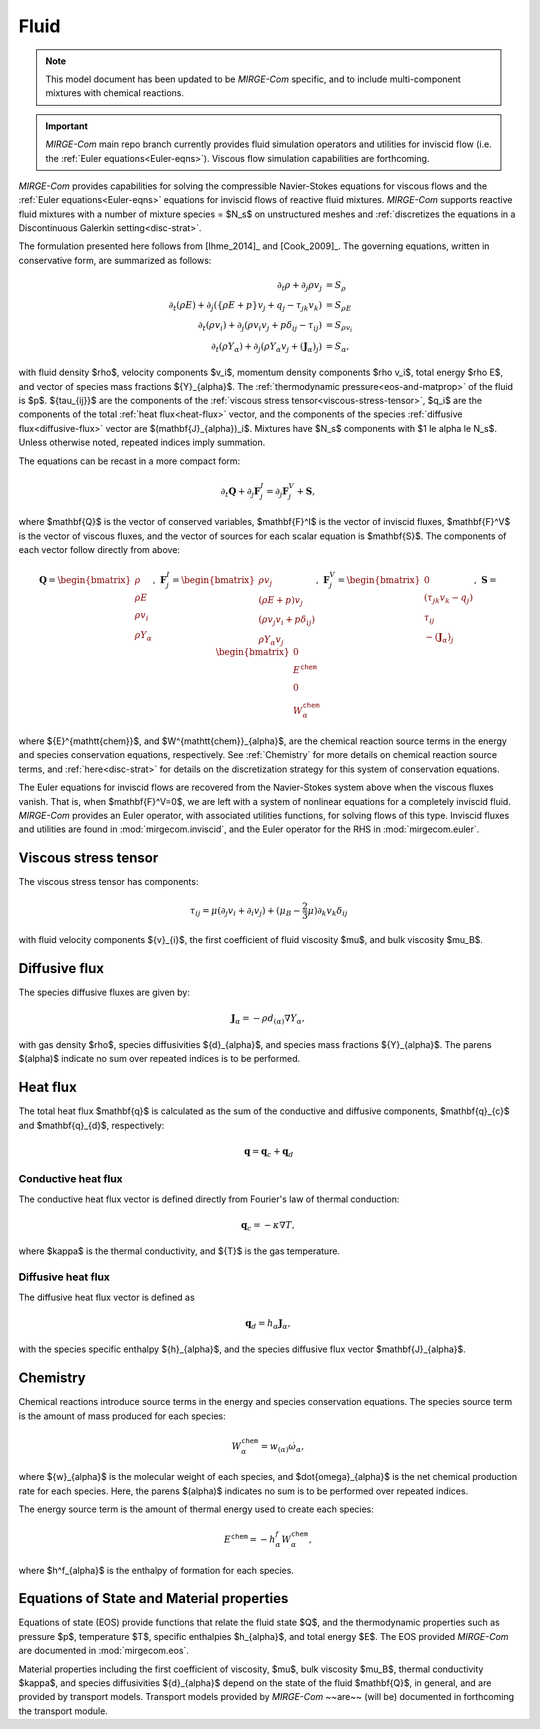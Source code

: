 =====
Fluid
=====

.. note::

   This model document has been updated to be *MIRGE-Com* specific, and to include multi-component mixtures
   with chemical reactions.

.. important::

   *MIRGE-Com* main repo branch currently provides fluid simulation operators and utilities for inviscid
   flow (i.e. the :ref:`Euler equations<Euler-eqns>`).  Viscous flow simulation capabilities are forthcoming.

.. raw:: latex

    \def\RE{\operatorname{RE}}
    \def\PR{\operatorname{PR}}

.. raw:: html

    \(
    \def\RE{\operatorname{RE}}
    \def\PR{\operatorname{PR}}
    \)

.. _NS-eqns:

*MIRGE-Com* provides capabilities for solving the compressible Navier-Stokes equations for viscous flows and
the :ref:`Euler equations<Euler-eqns>` equations for inviscid flows of reactive fluid mixtures. *MIRGE-Com*
supports reactive fluid mixtures with a number of mixture species = $N_s$ on unstructured meshes and
:ref:`discretizes the equations in a Discontinuous Galerkin setting<disc-strat>`.

The formulation presented here follows from [Ihme_2014]_ and [Cook_2009]_. The governing equations, written in conservative form, are summarized as follows:

.. math::
    \partial_{t}{\rho} + \partial_{j}{\rho v_j} &= S_\rho \\
    \partial_{t}(\rho{E}) + \partial_j\left(\left\{\rho E + p\right\}v_j + q_j - \tau_{jk}v_k\right) &= S_{\rho E} \\
    \partial_{t}({\rho}{v_i}) + \partial_j\left(\rho v_i v_j + p\delta_{ij} - \tau_{ij}\right) &= S_{\rho v_i} \\
    \partial_{t}(\rho{Y}_{\alpha}) + \partial_j\left(\rho{Y}_{\alpha}v_j + (\mathbf{J}_{\alpha})_j\right) &= S_{\alpha},

with fluid density $\rho$, velocity components $v_i$, momentum density components $\rho v_i$, total energy $\rho E$,
and vector of species mass fractions ${Y}_{\alpha}$. The :ref:`thermodynamic pressure<eos-and-matprop>` of the fluid
is $p$.  ${\tau_{ij}}$ are the components of the :ref:`viscous stress tensor<viscous-stress-tensor>`, $q_i$ are the
components of the total :ref:`heat flux<heat-flux>` vector, and the components of the
species :ref:`diffusive flux<diffusive-flux>` vector are $(\mathbf{J}_{\alpha})_i$. Mixtures have $N_s$ components
with $1 \le \alpha \le N_s$. Unless otherwise noted, repeated indices imply summation.

The equations can be recast in a more compact form:

.. math::

    \partial_t{\mathbf{Q}} + \partial_j{\mathbf{F}^{I}_j} = \partial_j{\mathbf{F}^{V}_j} + \mathbf{S},

where $\mathbf{Q}$ is the vector of conserved variables, $\mathbf{F}^I$ is the vector of inviscid fluxes,
$\mathbf{F}^V$ is the vector of viscous fluxes, and the vector of sources for each scalar equation  is $\mathbf{S}$.
The components of each vector follow directly from above:

.. math::

   \mathbf{Q} = \begin{bmatrix}\rho\\\rho{E}\\\rho{v}_{i}\\\rho{Y}_{\alpha}\end{bmatrix},
   ~\mathbf{F}^{I}_{j} = \begin{bmatrix}\rho{v}_{j}\\\left(\rho{E}+p\right){v}_{j}\\
   \left(\rho{v}_{j}{v}_{i}+p\delta_{ij}\right)\\\rho{Y}_{\alpha}{v}_{j}\end{bmatrix},
   ~\mathbf{F}^V_{j} = \begin{bmatrix}0\\\left(\tau_{jk}{v}_{k}-{q}_{j}\right)\\{\tau}_{ij}\\
   -(\mathbf{J}_{\alpha})_{j}\end{bmatrix},
   ~\mathbf{S} = \begin{bmatrix}0\\E^{\mathtt{chem}}\\0\\W^{\mathtt{chem}}_{\alpha}\end{bmatrix}

where ${E}^{\mathtt{chem}}$, and $W^{\mathtt{chem}}_{\alpha}$, are the chemical reaction source terms
in the energy and species conservation equations, respectively.  See :ref:`Chemistry` for more details
on chemical reaction source terms, and :ref:`here<disc-strat>` for details on the discretization
strategy for this system of conservation equations.

.. _Euler-eqns:

The Euler equations for inviscid flows are recovered from the Navier-Stokes system above when the
viscous fluxes vanish. That is, when $\mathbf{F}^V=0$, we are left with a system of nonlinear
equations for a completely inviscid fluid. *MIRGE-Com* provides an Euler operator, with associated
utilities functions, for solving flows of this type.  Inviscid fluxes and utilities are found in
:mod:`mirgecom.inviscid`, and the Euler operator for the RHS in :mod:`mirgecom.euler`.

.. _viscous-stress-tensor:

Viscous stress tensor
---------------------
The viscous stress tensor has components:

.. math::
    \tau_{ij} = \mu \left(\partial_j{v_i} + \partial_i{v_j}\right)
    +(\mu_B - \frac{2}{3}\mu)\partial_k{v_k}\delta_{ij}

with fluid velocity components ${v}_{i}$, the first coefficient of fluid
viscosity $\mu$, and bulk viscosity $\mu_B$.


.. _diffusive-flux:

Diffusive flux
--------------
The species diffusive fluxes are given by:

.. math::
   \mathbf{J}_{\alpha} = -\rho{d}_{(\alpha)}\nabla{Y}_{\alpha},

with gas density $\rho$, species diffusivities ${d}_{\alpha}$, and
species mass fractions ${Y}_{\alpha}$.  The parens $(\alpha)$ indicate no sum
over repeated indices is to be performed.


.. _heat-flux:

Heat flux
---------

The total heat flux $\mathbf{q}$ is calculated as the sum of the
conductive and diffusive components, $\mathbf{q}_{c}$ and $\mathbf{q}_{d}$,
respectively:

.. math::
   \mathbf{q} = \mathbf{q}_c + \mathbf{q}_d


Conductive heat flux
^^^^^^^^^^^^^^^^^^^^
The conductive heat flux vector is defined directly from Fourier's law of thermal conduction:

.. math::
    \mathbf{q}_c = -\kappa\nabla{T},

where $\kappa$ is the thermal conductivity, and ${T}$ is the gas
temperature.

Diffusive heat flux
^^^^^^^^^^^^^^^^^^^
The diffusive heat flux vector is defined as

.. math::
   \mathbf{q}_d = {h}_{\alpha}\mathbf{J}_{\alpha},

with the species specific enthalpy ${h}_{\alpha}$, and the species
diffusive flux vector $\mathbf{J}_{\alpha}$.

.. _Chemistry:

Chemistry
---------

Chemical reactions introduce source terms in the energy and species conservation equations.
The species source term is the amount of mass produced for each species:

.. math::
   W^{\mathtt{chem}}_{\alpha} = w_{(\alpha)}\dot{\omega}_{\alpha},

where ${w}_{\alpha}$ is the molecular weight of each species, and $\dot{\omega}_{\alpha}$ is the net
chemical production rate for each species. Here, the parens $(\alpha)$ indicates no sum is to be performed
over repeated indices. 

The energy source term is the amount of thermal energy used to create each species:

.. math::
   E^{\mathtt{chem}} = -h^f_{\alpha}W^{\mathtt{chem}}_{\alpha},

where $h^f_{\alpha}$ is the enthalpy of formation for each species.

.. _eos-and-matprop:

Equations of State and Material properties
------------------------------------------

Equations of state (EOS) provide functions that relate the fluid state $Q$, and the
thermodynamic properties such as pressure $p$, temperature $T$, specific enthalpies $h_{\alpha}$,
and total energy $E$.  The EOS provided *MIRGE-Com* are documented in :mod:`mirgecom.eos`.

Material properties including the first coefficient of viscosity, $\mu$, bulk viscosity $\mu_B$,
thermal conductivity $\kappa$, and species diffusivities ${d}_{\alpha}$ depend on the state of
the fluid $\mathbf{Q}$, in general, and are provided by transport models.  Transport models provided
by *MIRGE-Com* ~~are~~ (will be) documented in forthcoming the transport module.
